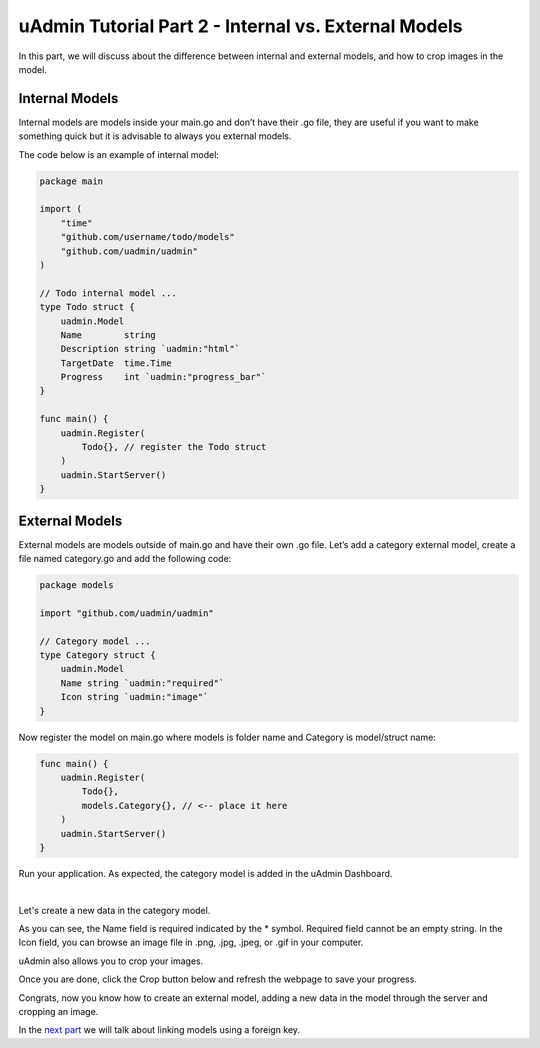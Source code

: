 uAdmin Tutorial Part 2 - Internal vs. External Models
=====================================================
In this part, we will discuss about the difference between internal and external models, and how to crop images in the model.

Internal Models
^^^^^^^^^^^^^^^
Internal models are models inside your main.go and don’t have their .go file, they are useful if you want to make something quick but it is advisable to always you external models.

The code below is an example of internal model:

.. code-block:: go

	package main

	import (
	    "time"
	    "github.com/username/todo/models"
	    "github.com/uadmin/uadmin"
	)

	// Todo internal model ... 
	type Todo struct {
	    uadmin.Model
	    Name        string
	    Description string `uadmin:"html"`
	    TargetDate  time.Time
	    Progress    int `uadmin:"progress_bar"`
	}

	func main() {
	    uadmin.Register(
	        Todo{}, // register the Todo struct
	    )
	    uadmin.StartServer()
	}

External Models
^^^^^^^^^^^^^^^^
External models are models outside of main.go and have their own .go file. Let’s add a category external model, create a file named category.go and add the following code:

.. code-block:: go

	package models

	import "github.com/uadmin/uadmin"

	// Category model ...
	type Category struct {
	    uadmin.Model
	    Name string `uadmin:"required"`
	    Icon string `uadmin:"image"`
	}

Now register the model on main.go where models is folder name and Category is model/struct name:

.. code-block:: go

	func main() {
	    uadmin.Register(
	        Todo{},
	        models.Category{}, // <-- place it here
	    )
	    uadmin.StartServer()
	}

Run your application. As expected, the category model is added in the uAdmin Dashboard.

.. image:: assets/categorymodelselected.png

|

Let's create a new data in the category model.

.. image:: assets/categorywithtagapplied.png

As you can see, the Name field is required indicated by the * symbol. Required field cannot be an empty string. In the Icon field, you can browse an image file in .png, .jpg, .jpeg, or .gif in your computer.

uAdmin also allows you to crop your images.

.. image:: assets/cropiconhighlighted.png

.. image:: assets/croppedicon.png

Once you are done, click the Crop button below and refresh the webpage to save your progress.

Congrats, now you know how to create an external model, adding a new data in the model through the server and cropping an image.

In the `next part`_ we will talk about linking models using a foreign key.

.. _next part: https://uadmin.readthedocs.io/en/latest/tutorial/part3.html